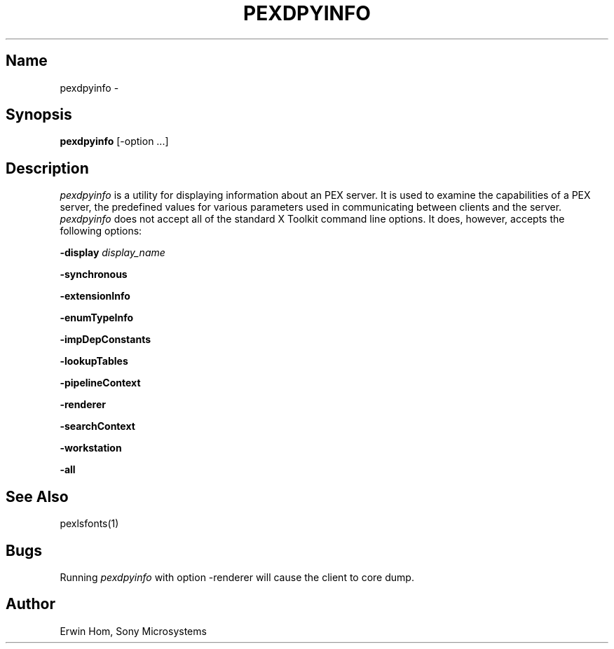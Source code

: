 .\"
.\" $Header: pexdpyinfo.man,v 1.1 91/09/18 13:50:08 sinyaw Exp $
.\"
.TH PEXDPYINFO 1 "$Revision: 1.1 $" "Sony Microsystems"
.SH "Name"
pexdpyinfo \- 
.SH "Synopsis"
.B pexdpyinfo
[\-option ...]
.SH "Description"
\fIpexdpyinfo\fP is a utility for displaying information about 
an PEX server. It is used to examine the capabilities of a PEX
server, the predefined values for various parameters used in 
communicating between clients and the server.
.SH"Options"
\fIpexdpyinfo\fP does not accept all of the standard X Toolkit
command line options. It does, however, accepts the following
options:
.sp
.B \-display \fIdisplay_name\fP
.sp
.B \-synchronous
.sp
.B \-extensionInfo
.sp
.B \-enumTypeInfo
.sp
.B \-impDepConstants
.sp
.B \-lookupTables
.sp
.B \-pipelineContext
.sp
.B \-renderer
.sp
.B \-searchContext
.sp
.B \-workstation
.sp
.B \-all
.SH "See Also"
pexlsfonts(1)
.SH "Bugs"
Running \fIpexdpyinfo\fP with option -renderer will cause
the client to core dump.
.SH "Author"
Erwin Hom, Sony Microsystems
